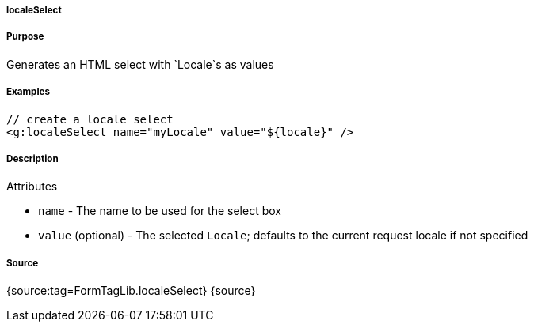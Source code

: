 
===== localeSelect



===== Purpose


Generates an HTML select with `Locale`s as values


===== Examples


[source,xml]
----
// create a locale select
<g:localeSelect name="myLocale" value="${locale}" />
----


===== Description


Attributes

* `name` - The name to be used for the select box
* `value` (optional) - The selected `Locale`; defaults to the current request locale if not specified


===== Source


{source:tag=FormTagLib.localeSelect}
{source}

